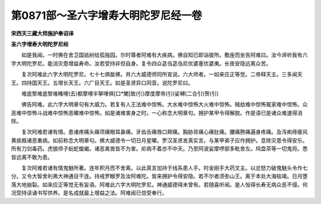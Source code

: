 第0871部～圣六字增寿大明陀罗尼经一卷
========================================

**宋西天三藏大师施护奉诏译**

**圣六字增寿大明陀罗尼经**


　　如是我闻。一时佛在舍卫国祇树给孤独园。尔时尊者阿难有大疾病。佛自知已即诣彼所。敷座而坐告阿难曰。汝今谛听我有六字大明陀罗尼。能消灾患增益寿命。汝若受持非但自身。复令四众苾刍苾刍尼优婆塞优婆夷。长夜安隐远离众苦。

　　复次阿难此六字大明陀罗尼。七十七俱胝佛。并六大威德师同所宣说。六大师者。一如来应正等觉。二帝释天主。三多闻天王。四持国天王。五增长天王。六广目天王。如是圣贤异口同音。说陀罗尼曰。

　　难底黎难底黎难睹哩(去)都摩哩半拏哩俱[口*闌]致(引)摩度摩帝(引)娑嚩(二合引)贺(引)

　　佛告阿难。此六字大明章句有大威力。若复有人王法难中惊怖。大水难中惊怖大火难中惊怖。贼劫难中惊怖冤家难中惊怖。众恶难中惊怖斗战难中惊怖恶曜难中惊怖。如是诸难害身之时。一心称念大明章句。拥护某甲令得解脱。作是语已是诸众难速得消除。

　　复次阿难若诸有情。患诸疼痛头痛项痛眼耳鼻痛。牙齿舌痛唇口颊痛。胸胁背痛心痛肚痛。腰痛胯痛遍身疼痛。及泻痢痔瘘风黄痰癊诸恶重病。如前称念大明章句。佛大威德令一切日月星曜。罗汉圣贤发真实言。与某甲弟子应作拥护。息除灾患令得安乐。所有刀剑毒药。虎狼师子蚖蛇蝮蝎。诸恶禽兽皆不为害。疟病不着亦不中天。乃至阿波娑摩啰部多毗舍左。鸠盘茶等一切鬼将。悉皆远离不敢为患。

　　复次阿难若诸有情鬼魅所著。连年积月而不舍离。以此真言加持于线系患人手。时金刚手大药叉主。以忿怒力破鬼魅头令作七分。又令大智舍利弗大神通目干连。持戒罗睺罗及汝阿难陀。皆来拥护令得安隐。若不尔者须弥山王。离于本处大海枯竭。日月堕落大地崩裂。如来应正等觉无有妄语。阿难此六字大明陀罗尼。神通威德得未曾有。若随喜听闻。是人恒得长寿无病众恶不侵。何况受持读诵书写供养。是名成就最上增益之法。阿难闻已信受奉行。
